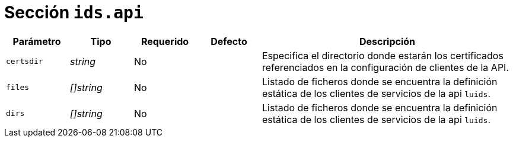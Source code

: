 [[options-ids-api]]
= Sección `ids.api`

[cols="1,1,1,1,4"]
|===
| Parámetro | Tipo | Requerido | Defecto | Descripción

| `certsdir` | _string_ | No |
|  Especifica el directorio donde estarán los certificados referenciados en la
   configuración de clientes de la API.

| `files` | _[]string_ | No |
|  Listado de ficheros donde se encuentra la definición estática de los clientes de servicios de la api `luids`.

| `dirs` | _[]string_ | No |
|  Listado de ficheros donde se encuentra la definición estática de los clientes de servicios de la api `luids`.

|===
